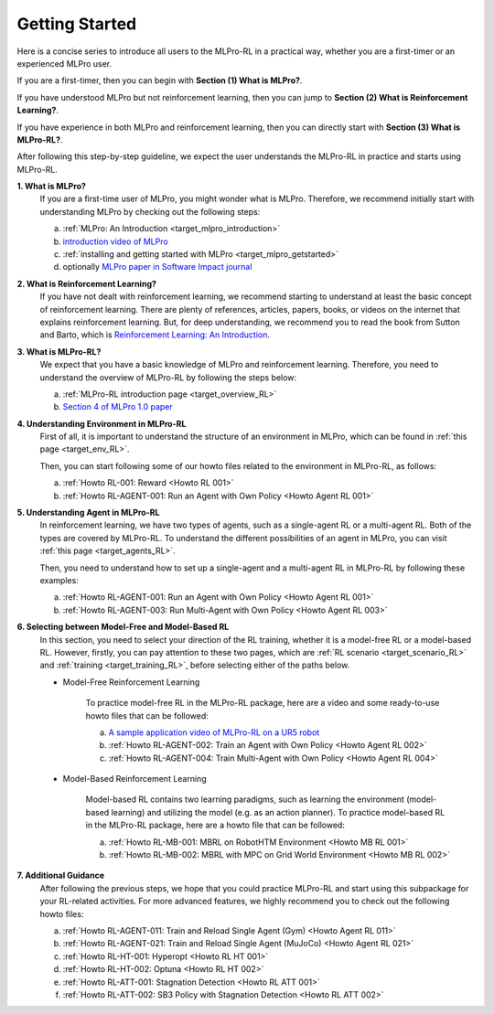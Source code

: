 .. _target_getstarted_RL:
Getting Started
---------------

Here is a concise series to introduce all users to the MLPro-RL in a practical way, whether you are a first-timer or an experienced MLPro user.

If you are a first-timer, then you can begin with **Section (1) What is MLPro?**.

If you have understood MLPro but not reinforcement learning, then you can jump to **Section (2) What is Reinforcement Learning?**.

If you have experience in both MLPro and reinforcement learning, then you can directly start with **Section (3) What is MLPro-RL?**.

After following this step-by-step guideline, we expect the user understands the MLPro-RL in practice and starts using MLPro-RL.

**1. What is MLPro?**
   If you are a first-time user of MLPro, you might wonder what is MLPro.
   Therefore, we recommend initially start with understanding MLPro by checking out the following steps:

   (a) :ref:`MLPro: An Introduction <target_mlpro_introduction>`

   (b) `introduction video of MLPro <https://ars.els-cdn.com/content/image/1-s2.0-S2665963822001051-mmc1.mp4>`_

   (c) :ref:`installing and getting started with MLPro <target_mlpro_getstarted>`

   (d) optionally `MLPro paper in Software Impact journal <https://doi.org/10.1016/j.simpa.2022.100421>`_

**2. What is Reinforcement Learning?**
   If you have not dealt with reinforcement learning, we recommend starting to understand at least the basic concept of reinforcement learning.
   There are plenty of references, articles, papers, books, or videos on the internet that explains reinforcement learning.
   But, for deep understanding, we recommend you to read the book from Sutton and Barto, which is `Reinforcement Learning: An Introduction <https://dl.acm.org/doi/10.5555/3312046>`_.

**3. What is MLPro-RL?**
   We expect that you have a basic knowledge of MLPro and reinforcement learning.
   Therefore, you need to understand the overview of MLPro-RL by following the steps below:

   (a) :ref:`MLPro-RL introduction page <target_overview_RL>`

   (b) `Section 4 of MLPro 1.0 paper <https://doi.org/10.1016/j.mlwa.2022.100341>`_

**4. Understanding Environment in MLPro-RL**
   First of all, it is important to understand the structure of an environment in MLPro, which can be found in :ref:`this page <target_env_RL>`.

   Then, you can start following some of our howto files related to the environment in MLPro-RL, as follows:

   (a) :ref:`Howto RL-001: Reward <Howto RL 001>`

   (b) :ref:`Howto RL-AGENT-001: Run an Agent with Own Policy <Howto Agent RL 001>`

**5. Understanding Agent in MLPro-RL**
   In reinforcement learning, we have two types of agents, such as a single-agent RL or a multi-agent RL. Both of the types are covered by MLPro-RL.
   To understand the different possibilities of an agent in MLPro, you can visit :ref:`this page <target_agents_RL>`.

   Then, you need to understand how to set up a single-agent and a multi-agent RL in MLPro-RL by following these examples:

   (a) :ref:`Howto RL-AGENT-001: Run an Agent with Own Policy <Howto Agent RL 001>`

   (b) :ref:`Howto RL-AGENT-003: Run Multi-Agent with Own Policy <Howto Agent RL 003>`

**6. Selecting between Model-Free and Model-Based RL**
   In this section, you need to select your direction of the RL training, whether it is a model-free RL or a model-based RL.
   However, firstly, you can pay attention to these two pages, which are :ref:`RL scenario <target_scenario_RL>` and :ref:`training <target_training_RL>`, before selecting either of the paths below.

   * Model-Free Reinforcement Learning

      To practice model-free RL in the MLPro-RL package, here are a video and some ready-to-use howto files that can be followed:

      (a) `A sample application video of MLPro-RL on a UR5 robot <https://ars.els-cdn.com/content/image/1-s2.0-S2665963822001051-mmc2.mp4>`_

      (b) :ref:`Howto RL-AGENT-002: Train an Agent with Own Policy <Howto Agent RL 002>`

      (c) :ref:`Howto RL-AGENT-004: Train Multi-Agent with Own Policy <Howto Agent RL 004>`
   
   * Model-Based Reinforcement Learning

      Model-based RL contains two learning paradigms, such as learning the environment (model-based learning) and utilizing the model (e.g. as an action planner).
      To practice model-based RL in the MLPro-RL package, here are a howto file that can be followed:

      (a) :ref:`Howto RL-MB-001: MBRL on RobotHTM Environment <Howto MB RL 001>`

      (b) :ref:`Howto RL-MB-002: MBRL with MPC on Grid World Environment <Howto MB RL 002>`


**7. Additional Guidance**
   After following the previous steps, we hope that you could practice MLPro-RL and start using this subpackage for your RL-related activities.
   For more advanced features, we highly recommend you to check out the following howto files:

   (a) :ref:`Howto RL-AGENT-011: Train and Reload Single Agent (Gym) <Howto Agent RL 011>`

   (b) :ref:`Howto RL-AGENT-021: Train and Reload Single Agent (MuJoCo) <Howto Agent RL 021>`

   (c) :ref:`Howto RL-HT-001: Hyperopt <Howto RL HT 001>`

   (d) :ref:`Howto RL-HT-002: Optuna <Howto RL HT 002>`

   (e) :ref:`Howto RL-ATT-001: Stagnation Detection <Howto RL ATT 001>`

   (f) :ref:`Howto RL-ATT-002: SB3 Policy with Stagnation Detection <Howto RL ATT 002>`
